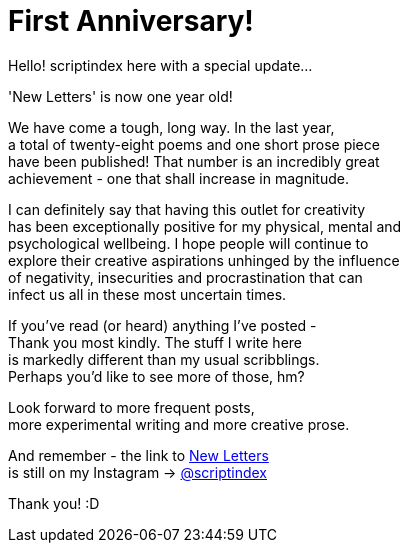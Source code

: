 = First Anniversary!
:hp-tags: key
:published-at: 2017-12-23

Hello! scriptindex here with a special update... +

'New Letters' is now one year old! +

We have come a tough, long way. In the last year, +
a total of twenty-eight poems and one short prose piece +
have been published! That number is an incredibly great +
achievement - one that shall increase in magnitude. +

I can definitely say that having this outlet for creativity +
has been exceptionally positive for my physical, mental and +
psychological wellbeing. I hope people will continue to +
explore their creative aspirations unhinged by the influence +
of negativity, insecurities and procrastination that can +
infect us all in these most uncertain times. +

If you've read (or heard) anything I've posted - +
Thank you most kindly. The stuff I write here +
is markedly different than my usual scribblings. +
Perhaps you'd like to see more of those, hm? +

Look forward to more frequent posts, +
more experimental writing and more creative prose.

And remember - the link to
https://scriptindex.github.io[New Letters] +
is still on my Instagram
-> https://instagram.com/scriptindex[@scriptindex]

Thank you! :D